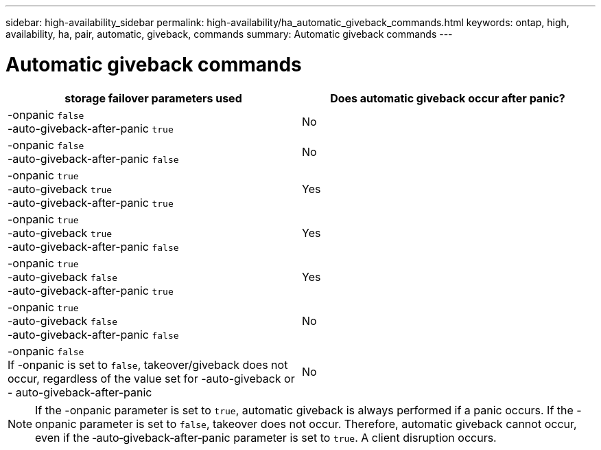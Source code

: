 ---
sidebar: high-availability_sidebar
permalink: high-availability/ha_automatic_giveback_commands.html
keywords: ontap, high, availability, ha, pair, automatic, giveback, commands
summary: Automatic giveback commands
---

= Automatic giveback commands
:hardbreaks:
:nofooter:
:icons: font
:linkattrs:
:imagesdir: ./media/


[cols=2*,options="header"]
|===
|storage failover parameters used |Does automatic giveback occur after panic?

|-onpanic `false`
-auto-giveback-after-panic `true`
|No
|-onpanic `false`
-auto-giveback-after-panic `false`
|No
|-onpanic `true`
-auto-giveback `true`
-auto-giveback-after-panic `true`
|Yes
|-onpanic `true`
-auto-giveback `true`
-auto-giveback-after-panic `false`
|Yes
|-onpanic `true`
-auto-giveback `false`
-auto-giveback-after-panic `true`
|Yes
|-onpanic `true`
-auto-giveback `false`
-auto-giveback-after-panic `false`
|No
|-onpanic `false`
If -onpanic is set to `false`, takeover/giveback does not occur, regardless of the value set for -auto-giveback or - auto-giveback-after-panic
|No
|===

NOTE: If the -onpanic parameter is set to `true`, automatic giveback is always performed if a panic occurs. If the -onpanic parameter is set to `false`, takeover does not occur. Therefore, automatic giveback cannot occur, even if the ‑auto‑giveback‑after‑panic parameter is set to `true`. A client disruption occurs.

//
// This file was created with NDAC Version 2.0 (August 17, 2020)
//
// 2021-04-14 10:46:21.398175
//
